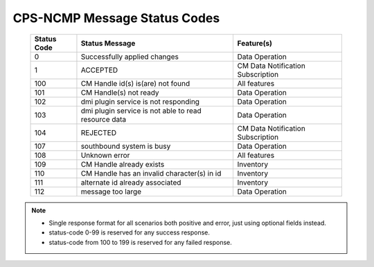 .. This work is licensed under a Creative Commons Attribution 4.0 International License.
.. http://creativecommons.org/licenses/by/4.0
.. Copyright (C) 2023-2024 Nordix Foundation

.. DO NOT CHANGE THIS LABEL FOR RELEASE NOTES - EVEN THOUGH IT GIVES A WARNING
.. _dataOperationMessageStatusCodes:


CPS-NCMP Message Status Codes
#############################

    +-----------------+------------------------------------------------------+-----------------------------------+
    | Status Code     | Status Message                                       | Feature(s)                        |
    +=================+======================================================+===================================+
    | 0               | Successfully applied changes                         | Data Operation                    |
    +-----------------+------------------------------------------------------+-----------------------------------+
    | 1               | ACCEPTED                                             | CM Data Notification Subscription |
    +-----------------+------------------------------------------------------+-----------------------------------+
    | 100             | CM Handle id(s) is(are) not found                    | All features                      |
    +-----------------+------------------------------------------------------+-----------------------------------+
    | 101             | CM Handle(s) not ready                               | Data Operation                    |
    +-----------------+------------------------------------------------------+-----------------------------------+
    | 102             | dmi plugin service is not responding                 | Data Operation                    |
    +-----------------+------------------------------------------------------+-----------------------------------+
    | 103             | dmi plugin service is not able to read resource data | Data Operation                    |
    +-----------------+------------------------------------------------------+-----------------------------------+
    | 104             | REJECTED                                             | CM Data Notification Subscription |
    +-----------------+------------------------------------------------------+-----------------------------------+
    | 107             | southbound system is busy                            | Data Operation                    |
    +-----------------+------------------------------------------------------+-----------------------------------+
    | 108             | Unknown error                                        | All features                      |
    +-----------------+------------------------------------------------------+-----------------------------------+
    | 109             | CM Handle already exists                             | Inventory                         |
    +-----------------+------------------------------------------------------+-----------------------------------+
    | 110             | CM Handle has an invalid character(s) in id          | Inventory                         |
    +-----------------+------------------------------------------------------+-----------------------------------+
    | 111             | alternate id already associated                      | Inventory                         |
    +-----------------+------------------------------------------------------+-----------------------------------+
    | 112             | message too large                                    | Data Operation                    |
    +-----------------+------------------------------------------------------+-----------------------------------+

.. note::

    - Single response format for all scenarios both positive and error, just using optional fields instead.
    - status-code 0-99 is reserved for any success response.
    - status-code from 100 to 199 is reserved for any failed response.




